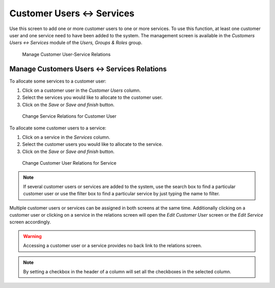 Customer Users ↔ Services
=========================

Use this screen to add one or more customer users to one or more services. To use this function, at least one customer user and one service need to have been added to the system. The management screen is available in the *Customers Users ↔ Services* module of the *Users, Groups & Roles* group.

.. figure:: images/customer-user-service-management.png
   :alt: Manage Customer User-Service Relations

   Manage Customer User-Service Relations


Manage Customers Users ↔ Services Relations
-------------------------------------------

To allocate some services to a customer user:

1. Click on a customer user in the *Customer Users* column.
2. Select the services you would like to allocate to the customer user.
3. Click on the *Save* or *Save and finish* button.

.. figure:: images/customer-user-service-customer-user.png
   :alt: Change Service Relations for Customer User

   Change Service Relations for Customer User

To allocate some customer users to a service:

1. Click on a service in the *Services* column.
2. Select the customer users you would like to allocate to the service.
3. Click on the *Save* or *Save and finish* button.

.. figure:: images/customer-user-service-service.png
   :alt: Change Customer User Relations for Service

   Change Customer User Relations for Service

.. note::

   If several customer users or services are added to the system, use the search box to find a particular customer user or use the filter box to find a particular service by just typing the name to filter.

Multiple customer users or services can be assigned in both screens at the same time. Additionally clicking on a customer user or clicking on a service in the relations screen will open the *Edit Customer User* screen or the *Edit Service* screen accordingly.

.. warning::

   Accessing a customer user or a service provides no back link to the relations screen.

.. note::

   By setting a checkbox in the header of a column will set all the checkboxes in the selected column.
